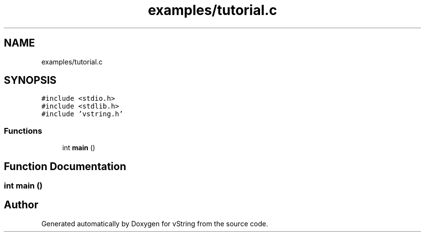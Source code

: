 .TH "examples/tutorial.c" 3 "Tue Oct 17 2017" "Version 0.1" "vString" \" -*- nroff -*-
.ad l
.nh
.SH NAME
examples/tutorial.c
.SH SYNOPSIS
.br
.PP
\fC#include <stdio\&.h>\fP
.br
\fC#include <stdlib\&.h>\fP
.br
\fC#include 'vstring\&.h'\fP
.br

.SS "Functions"

.in +1c
.ti -1c
.RI "int \fBmain\fP ()"
.br
.in -1c
.SH "Function Documentation"
.PP 
.SS "int main ()"

.SH "Author"
.PP 
Generated automatically by Doxygen for vString from the source code\&.

